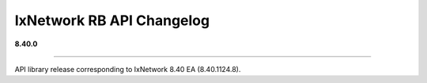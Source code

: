 IxNetwork RB API Changelog
==========================

**8.40.0**

----

API library release corresponding to IxNetwork 8.40 EA (8.40.1124.8).

